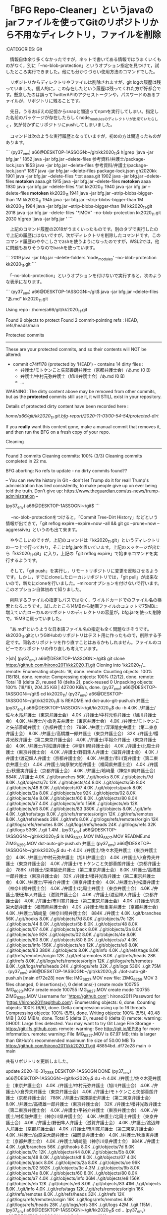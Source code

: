 * 「BFG Repo-Cleaner」というjavaのjarファイルを使ってGitのリポジトリから不用なディレクトリ，ファイルを削除

:CATEGORIES: Git

　情報自体余り多くなかったですが，ネットで書いてある情報ではうまくいくものがなく，別に「--no-blob-protection」というオプション指定を見つけて，試したところ実行できました。他にも分かりづらい使用方法のコマンドでした。

　リポジトリからディレクトリやファイルは削除されますが，git logの履歴は残っていました。個人的に，この存在したという履歴は残ってくれた方が好都合です。懸念したのは誤ってTwitterAPIのアクセストークンや，パスワードのあるファイルが，リポジトリに残ることです。

　先日，うるおぼえの記憶からsnapと間違ってnpmを実行してしまい。指定した名前のパッケージが存在したらしくnode_modulesのディレクトリが出来ていたらしく，気が付かずにリポジトリにpushしてしまいました。

　コマンドは次のような実行履歴となっていますが，初めの方は間違ったものがあります。

```
(py37_env) a66@DESKTOP-1ASSOGN:~/git/kk2020_11$ h|grep 'java -jar bfg.jar '
 1852  java -jar bfg.jar --delete-files 参考資料/弁護士/package-lock.json
 1853  java -jar bfg.jar --delete-files 参考資料/弁護士/package-lock.json*
 1857  java -jar bfg.jar --delete-files package-lock.json gh2020kk
 1901  java -jar bfg.jar --delete-files *.txt aaaa.git
 1902  java -jar bfg.jar --delete-files *motoken* aaaa.git
 1915  java -jar bfg.jar --delete-files *motoken* aaaa
 1930  java -jar bfg.jar --delete-files *.txt kk2020_11
 1940  java -jar bfg.jar --delete-files *motoken* kk2020_11
 1941  java -jar bfg.jar  --strip-blobs-bigger-than 1M kk2020_11
 1945  java -jar bfg.jar  --strip-blobs-bigger-than 1M kk2020_11
 1984  java -jar bfg.jar  --strip-blobs-bigger-than 1M kk2020_11.git
 2018  java -jar bfg.jar --delete-files "*.MOV"  --no-blob-protection kk2020_11.git
 2030  h|grep 'java -jar bfg.jar '
```

　上記のコマンド履歴の2018がうまくいったものです。別のタブで実行したので上記の履歴にはないですが，次がディレクトリを削除したコマンドです。このコマンド履歴のややこしさでzshを使うようになったのですが，WSL2では，他に問題もありそうなのでbashを使っています。

```
 2019  java -jar bfg.jar --delete-folders 'node_modules'  --no-blob-protection kk2020_11.git
```

　「--no-blob-protection」というオプションを付けないで実行すると，次のような表示になります。

```
(py37_env) a66@DESKTOP-1ASSOGN:~/git$ java -jar bfg.jar --delete-files "あ.md" kk2020_11.git

Using repo : /home/a66/git/kk2020_11.git

Found 9 objects to protect
Found 2 commit-pointing refs : HEAD, refs/heads/main

Protected commits
-----------------

These are your protected commits, and so their contents will NOT be altered:

 * commit c74ff178 (protected by 'HEAD') - contains 14 dirty files : 
        - 弁護士/モトケンこと矢部善朗弁護士（京都弁護士会）/あ.md (0 B)
        - 弁護士/中村元弥弁護士（旭川弁護士会）/あ.md (0 B)
        - ...

WARNING: The dirty content above may be removed from other commits, but as
the *protected* commits still use it, it will STILL exist in your repository.

Details of protected dirty content have been recorded here :

/home/a66/git/kk2020_11.git.bfg-report/2020-11-01/00-54-54/protected-dirt/

If you *really* want this content gone, make a manual commit that removes it,
and then run the BFG on a fresh copy of your repo.
       

Cleaning
--------

Found 3 commits
Cleaning commits:       100% (3/3)
Cleaning commits completed in 22 ms.

BFG aborting: No refs to update - no dirty commits found??



--
You can rewrite history in Git - don't let Trump do it for real!
Trump's administration has lied consistently, to make people give up on ever
being told the truth. Don't give up: https://www.theguardian.com/us-news/trump-administration
--


(py37_env) a66@DESKTOP-1ASSOGN:~/git$ 
```

　 --no-blob-protectionをつけると，「Commit Tree-Dirt History」などという情報が出てきて，「git reflog expire --expire=now --all && git gc --prune=now --aggressive」というのも出て来ます。

　ややこしいのですが，上記のコマンドは「kk2020_11.git」というディレクトリの一つ上で行っており，そこにbfg.jarを置いています。上記のメッセージが出たら「kk2020_11.git」に入り，上記の「git reflog expire」で始まるコマンドを実行するようです。

　そして，「git push」を実行し，リモートリポジトリに変更を反映させるようです。しかし，すでにcloneしたローカルリポジトリでは，「git pull」が出来ないので，新たにcloneを行いました。--miroorオプションを付けないで行います。このオプション自体初めて知りました。

　削除するファイルの指定もパスではなく，ワイルドカードでのファイル名の検索となるようです。試したところ14MBから動画ファイルのコミットで75MBに増えていたローカルのリポジトリのディレクトリの容量が，bfg.jarを使った削除で，15MBに戻っていました。

　"あ.md"というような日本語ファイル名の指定も全く問題なさそうです。kk2020_11.gitというGitHubのリポジトリはテスト用に作ったもので，削除する予定です。同名のリポジトリを作り直すことはあるかもしれません。ファイルのコピーでのリポジトリの作り直しも考えています。


>|sh|
(py37_env) a66@DESKTOP-1ASSOGN:~/git$ git clone https://github.com/hirono2011/kk2020_11.git
Cloning into 'kk2020_11'...
remote: Enumerating objects: 18, done.
remote: Counting objects: 100% (18/18), done.
remote: Compressing objects: 100% (12/12), done.
remote: Total 18 (delta 2), reused 18 (delta 2), pack-reused 0
Unpacking objects: 100% (18/18), 204.35 KiB | 427.00 KiB/s, done.
(py37_env) a66@DESKTOP-1ASSOGN:~/git$ cd kk2020_11/
(py37_env) a66@DESKTOP-1ASSOGN:~/git/kk2020_11$ ls
README.md  dot-auto-git-push.sh  弁護士
(py37_env) a66@DESKTOP-1ASSOGN:~/git/kk2020_11$ du -h
4.0K    ./弁護士/佐々木亮弁護士（東京弁護士会）
4.0K    ./弁護士/中村元弥弁護士（旭川弁護士会）
4.0K    ./弁護士/小倉秀夫弁護士（東京弁護士会）
4.0K    ./弁護士/モトケンこと矢部善朗弁護士（京都弁護士会）
788K    ./弁護士/深澤諭史弁護士（第二東京弁護士会）
8.0K    ./弁護士/高橋雄一郎弁護士（東京弁護士会）
32K     ./弁護士/櫻井光政弁護士（第二東京弁護士会）
4.0K    ./弁護士/平裕介弁護士（東京弁護士会）
4.0K    ./弁護士/村松謙弁護士（神奈川県弁護士会）
4.0K    ./弁護士/北周士弁護士（東京弁護士会）
4.0K    ./弁護士/野田隼人弁護士（滋賀弁護士会）
4.0K    ./弁護士/渡辺輝人弁護士（京都弁護士会）
4.0K    ./弁護士/市川寛弁護士（第二東京弁護士会）
4.0K    ./弁護士/向原栄大朗弁護士（福岡県弁護士会）
4.0K    ./弁護士/秋重実弁護士（京都弁護士会）
4.0K    ./弁護士/嶋﨑量（神奈川県弁護士会）
884K    ./弁護士
4.0K    ./.git/branches
56K     ./.git/hooks
8.0K    ./.git/objects/7d
8.0K    ./.git/objects/7c
12K     ./.git/objects/44
8.0K    ./.git/objects/5b
8.0K    ./.git/objects/48
8.0K    ./.git/objects/07
4.0K    ./.git/objects/pack
8.0K    ./.git/objects/2a
8.0K    ./.git/objects/ce
92K     ./.git/objects/02
8.0K    ./.git/objects/4e
8.0K    ./.git/objects/60
8.0K    ./.git/objects/80
8.0K    ./.git/objects/a7
4.0K    ./.git/objects/info
156K    ./.git/objects/eb
12K     ./.git/objects/e6
8.0K    ./.git/objects/83
380K    ./.git/objects
8.0K    ./.git/info
4.0K    ./.git/refs/tags
8.0K    ./.git/refs/remotes/origin
12K     ./.git/refs/remotes
8.0K    ./.git/refs/heads
28K     ./.git/refs
8.0K    ./.git/logs/refs/remotes/origin
12K     ./.git/logs/refs/remotes
8.0K    ./.git/logs/refs/heads
24K     ./.git/logs/refs
32K     ./.git/logs
536K    ./.git
1.4M    .
(py37_env) a66@DESKTOP-1ASSOGN:~/git/kk2020_11$ ls
IMG_6023.MOV  IMG_6827.MOV  README.md  ZIMG_6259.MOV  dot-auto-git-push.sh  弁護士
(py37_env) a66@DESKTOP-1ASSOGN:~/git/kk2020_11$ du -h
4.0K    ./弁護士/佐々木亮弁護士（東京弁護士会）
4.0K    ./弁護士/中村元弥弁護士（旭川弁護士会）
4.0K    ./弁護士/小倉秀夫弁護士（東京弁護士会）
4.0K    ./弁護士/モトケンこと矢部善朗弁護士（京都弁護士会）
788K    ./弁護士/深澤諭史弁護士（第二東京弁護士会）
8.0K    ./弁護士/高橋雄一郎弁護士（東京弁護士会）
32K     ./弁護士/櫻井光政弁護士（第二東京弁護士会）
4.0K    ./弁護士/平裕介弁護士（東京弁護士会）
4.0K    ./弁護士/村松謙弁護士（神奈川県弁護士会）
4.0K    ./弁護士/北周士弁護士（東京弁護士会）
4.0K    ./弁護士/野田隼人弁護士（滋賀弁護士会）
4.0K    ./弁護士/渡辺輝人弁護士（京都弁護士会）
4.0K    ./弁護士/市川寛弁護士（第二東京弁護士会）
4.0K    ./弁護士/向原栄大朗弁護士（福岡県弁護士会）
4.0K    ./弁護士/秋重実弁護士（京都弁護士会）
4.0K    ./弁護士/嶋﨑量（神奈川県弁護士会）
884K    ./弁護士
4.0K    ./.git/branches
56K     ./.git/hooks
8.0K    ./.git/objects/7d
8.0K    ./.git/objects/7c
12K     ./.git/objects/44
8.0K    ./.git/objects/5b
8.0K    ./.git/objects/48
8.0K    ./.git/objects/07
4.0K    ./.git/objects/pack
8.0K    ./.git/objects/2a
8.0K    ./.git/objects/ce
92K     ./.git/objects/02
8.0K    ./.git/objects/4e
8.0K    ./.git/objects/60
8.0K    ./.git/objects/80
8.0K    ./.git/objects/a7
4.0K    ./.git/objects/info
156K    ./.git/objects/eb
12K     ./.git/objects/e6
8.0K    ./.git/objects/83
380K    ./.git/objects
8.0K    ./.git/info
4.0K    ./.git/refs/tags
8.0K    ./.git/refs/remotes/origin
12K     ./.git/refs/remotes
8.0K    ./.git/refs/heads
28K     ./.git/refs
8.0K    ./.git/logs/refs/remotes/origin
12K     ./.git/logs/refs/remotes
8.0K    ./.git/logs/refs/heads
24K     ./.git/logs/refs
32K     ./.git/logs
536K    ./.git
75M     .
(py37_env) a66@DESKTOP-1ASSOGN:~/git/kk2020_11$ ./dot-auto-git-push.sh 
[main df72e28]  new file:   IMG_6827.MOV        new file:   ZIMG_6259.MOV
 3 files changed, 0 insertions(+), 0 deletions(-)
 create mode 100755 IMG_6023.MOV
 create mode 100755 IMG_6827.MOV
 create mode 100755 ZIMG_6259.MOV
Username for 'https://github.com': hirono2011
Password for 'https://hirono2011@github.com': 
Enumerating objects: 6, done.
Counting objects: 100% (6/6), done.
Delta compression using up to 16 threads
Compressing objects: 100% (5/5), done.
Writing objects: 100% (5/5), 40.48 MiB | 3.02 MiB/s, done.
Total 5 (delta 0), reused 0 (delta 0)
remote: warning: GH001: Large files detected. You may want to try Git Large File Storage - https://git-lfs.github.com.
remote: warning: See http://git.io/iEPt8g for more information.
remote: warning: File IMG_6827.MOV is 67.97 MB; this is larger than GitHub's recommended maximum file size of 50.00 MB
To https://github.com/hirono2011/kk2020_11.git
   48854bd..df72e28  main -> main


共有リポジトリを更新しました。

update 2020-10-31_2358 DESKTOP-1ASSOGN DONE
(py37_env) a66@DESKTOP-1ASSOGN:~/git/kk2020_11$ du -h
4.0K    ./弁護士/佐々木亮弁護士（東京弁護士会）
4.0K    ./弁護士/中村元弥弁護士（旭川弁護士会）
4.0K    ./弁護士/小倉秀夫弁護士（東京弁護士会）
4.0K    ./弁護士/モトケンこと矢部善朗弁護士（京都弁護士会）
788K    ./弁護士/深澤諭史弁護士（第二東京弁護士会）
8.0K    ./弁護士/高橋雄一郎弁護士（東京弁護士会）
32K     ./弁護士/櫻井光政弁護士（第二東京弁護士会）
4.0K    ./弁護士/平裕介弁護士（東京弁護士会）
4.0K    ./弁護士/村松謙弁護士（神奈川県弁護士会）
4.0K    ./弁護士/北周士弁護士（東京弁護士会）
4.0K    ./弁護士/野田隼人弁護士（滋賀弁護士会）
4.0K    ./弁護士/渡辺輝人弁護士（京都弁護士会）
4.0K    ./弁護士/市川寛弁護士（第二東京弁護士会）
4.0K    ./弁護士/向原栄大朗弁護士（福岡県弁護士会）
4.0K    ./弁護士/秋重実弁護士（京都弁護士会）
4.0K    ./弁護士/嶋﨑量（神奈川県弁護士会）
884K    ./弁護士
4.0K    ./.git/branches
56K     ./.git/hooks
8.0K    ./.git/objects/7d
8.0K    ./.git/objects/7c
12K     ./.git/objects/44
8.0K    ./.git/objects/5b
8.0K    ./.git/objects/48
8.0K    ./.git/objects/df
8.0K    ./.git/objects/07
4.0K    ./.git/objects/pack
8.0K    ./.git/objects/2a
8.0K    ./.git/objects/ce
96K     ./.git/objects/02
592K    ./.git/objects/3c
4.3M    ./.git/objects/9b
8.0K    ./.git/objects/4e
8.0K    ./.git/objects/60
8.0K    ./.git/objects/80
8.0K    ./.git/objects/a7
4.0K    ./.git/objects/info
36M     ./.git/objects/e8
156K    ./.git/objects/eb
12K     ./.git/objects/e6
8.0K    ./.git/objects/83
41M     ./.git/objects
8.0K    ./.git/info
4.0K    ./.git/refs/tags
12K     ./.git/refs/remotes/origin
16K     ./.git/refs/remotes
8.0K    ./.git/refs/heads
32K     ./.git/refs
12K     ./.git/logs/refs/remotes/origin
16K     ./.git/logs/refs/remotes
8.0K    ./.git/logs/refs/heads
28K     ./.git/logs/refs
36K     ./.git/logs
42M     ./.git
115M    .
(py37_env) a66@DESKTOP-1ASSOGN:~/git/kk2020_11$ cd ..
(py37_env) a66@DESKTOP-1ASSOGN:~/git$ h|grep rror
 1313  https://www.digitalocean.com/community/questions/mysql-installation-error-dpkg-error-processing-package-mysql-server-5-5-configure
 1890  git clone --mirror  https://github.com/hirono2011/aaaa.git
 1983  git clone --mirror  https://github.com/hirono2011/kk2020_11.git
 2014  h|grep rror
(py37_env) a66@DESKTOP-1ASSOGN:~/git$ git clone --mirror  https://github.com/hirono2011/kk2020_11.git
Cloning into bare repository 'kk2020_11.git'...
remote: Enumerating objects: 23, done.
remote: Counting objects: 100% (23/23), done.
remote: Compressing objects: 100% (17/17), done.
remote: Total 23 (delta 3), reused 22 (delta 2), pack-reused 0
Unpacking objects: 100% (23/23), 40.68 MiB | 7.59 MiB/s, done.
(py37_env) a66@DESKTOP-1ASSOGN:~/git$ du -h kk2020_11.git
4.0K    kk2020_11.git/branches
56K     kk2020_11.git/hooks
8.0K    kk2020_11.git/objects/7d
8.0K    kk2020_11.git/objects/7c
12K     kk2020_11.git/objects/44
8.0K    kk2020_11.git/objects/5b
8.0K    kk2020_11.git/objects/48
8.0K    kk2020_11.git/objects/df
8.0K    kk2020_11.git/objects/07
4.0K    kk2020_11.git/objects/pack
8.0K    kk2020_11.git/objects/2a
8.0K    kk2020_11.git/objects/ce
96K     kk2020_11.git/objects/02
592K    kk2020_11.git/objects/3c
4.3M    kk2020_11.git/objects/9b
8.0K    kk2020_11.git/objects/4e
8.0K    kk2020_11.git/objects/60
8.0K    kk2020_11.git/objects/80
8.0K    kk2020_11.git/objects/a7
4.0K    kk2020_11.git/objects/info
36M     kk2020_11.git/objects/e8
156K    kk2020_11.git/objects/eb
12K     kk2020_11.git/objects/e6
8.0K    kk2020_11.git/objects/83
41M     kk2020_11.git/objects
8.0K    kk2020_11.git/info
4.0K    kk2020_11.git/refs/tags
4.0K    kk2020_11.git/refs/heads
12K     kk2020_11.git/refs
42M     kk2020_11.git
(py37_env) a66@DESKTOP-1ASSOGN:~/git$ h|grep delete-files
 1841  bfg  --delete-files package-lock.json 
 1845  bfg  --delete-files package-lock.json 
 1849  bfg  --delete-files 参考資料/弁護士/package-lock.json 
 1852  java -jar bfg.jar --delete-files 参考資料/弁護士/package-lock.json
 1853  java -jar bfg.jar --delete-files 参考資料/弁護士/package-lock.json*
 1857  java -jar bfg.jar --delete-files package-lock.json gh2020kk
 1858  java -jar gh2020kk/bfg.jar --delete-files package-lock.json gh2020kk
 1881  java -jar gh2020kk/bfg.jar --delete-files *.txt aaaa
 1892  java -jar gh2020kk/bfg.jar --delete-files *.txt aaaa.git
 1901  java -jar bfg.jar --delete-files *.txt aaaa.git
 1902  java -jar bfg.jar --delete-files *motoken* aaaa.git
 1915  java -jar bfg.jar --delete-files *motoken* aaaa
 1930  java -jar bfg.jar --delete-files *.txt kk2020_11
 1940  java -jar bfg.jar --delete-files *motoken* kk2020_11
 2017  h|grep delete-files
(py37_env) a66@DESKTOP-1ASSOGN:~/git$ java -jar bfg.jar --delete-files "*.MOV"  --no-blob-protection kk2020_11.git

Using repo : /home/a66/git/kk2020_11.git

Found 0 objects to protect
Found 2 commit-pointing refs : HEAD, refs/heads/main

Protected commits
-----------------

You're not protecting any commits, which means the BFG will modify the contents of even *current* commits.

This isn't recommended - ideally, if your current commits are dirty, you should fix up your working copy and commit that, check that your build still works, and only then run the BFG to clean up your history.

Cleaning
--------

Found 3 commits
Cleaning commits:       100% (3/3)
Cleaning commits completed in 85 ms.

Updating 1 Ref
--------------

        Ref               Before     After   
        -------------------------------------
        refs/heads/main | df72e287 | c74ff178

Updating references:    100% (1/1)
...Ref update completed in 13 ms.

Commit Tree-Dirt History
------------------------

        Earliest      Latest
        |                  |
           .     .      D   

        D = dirty commits (file tree fixed)
        m = modified commits (commit message or parents changed)
        . = clean commits (no changes to file tree)

                                Before     After   
        -------------------------------------------
        First modified commit | df72e287 | c74ff178
        Last dirty commit     | df72e287 | c74ff178

Deleted files
-------------

        Filename        Git id             
        -----------------------------------
        IMG_6023.MOV  | 3c60ca47 (588.9 KB)
        IMG_6827.MOV  | e847dd30 (68.0 MB) 
        ZIMG_6259.MOV | 9baa8666 (4.2 MB)  


In total, 2 object ids were changed. Full details are logged here:

        /home/a66/git/kk2020_11.git.bfg-report/2020-11-01/00-02-14

BFG run is complete! When ready, run: git reflog expire --expire=now --all && git gc --prune=now --aggressive


--
You can rewrite history in Git - don't let Trump do it for real!
Trump's administration has lied consistently, to make people give up on ever
being told the truth. Don't give up: https://www.rescue.org/topic/refugees-america
--


(py37_env) a66@DESKTOP-1ASSOGN:~/git$ cd kk2020_11.git
(py37_env) a66@DESKTOP-1ASSOGN:~/git/kk2020_11.git$ git reflog expire --expire=now --all && git gc --prune=now --aggressive
Enumerating objects: 19, done.
Counting objects: 100% (19/19), done.
Delta compression using up to 16 threads
Compressing objects: 100% (15/15), done.
Writing objects: 100% (19/19), done.
Building bitmaps: 100% (3/3), done.
Total 19 (delta 2), reused 0 (delta 0)
(py37_env) a66@DESKTOP-1ASSOGN:~/git/kk2020_11.git$ du -h
4.0K    ./branches
56K     ./hooks
220K    ./objects/pack
12K     ./objects/info
236K    ./objects
12K     ./info
4.0K    ./refs/tags
4.0K    ./refs/heads
12K     ./refs
340K    .
(py37_env) a66@DESKTOP-1ASSOGN:~/git/kk2020_11.git$ git push
Username for 'https://github.com': hirono2011
Password for 'https://hirono2011@github.com': 
Enumerating objects: 19, done.
Writing objects: 100% (19/19), 204.58 KiB | 204.58 MiB/s, done.
Total 19 (delta 0), reused 0 (delta 0)
remote: Resolving deltas: 100% (2/2), done.
To https://github.com/hirono2011/kk2020_11.git
 + df72e28...c74ff17 main -> main (forced update)
(py37_env) a66@DESKTOP-1ASSOGN:~/git/kk2020_11.git$ cd ..
(py37_env) a66@DESKTOP-1ASSOGN:~/git$ rm -rf kk2020_11
(py37_env) a66@DESKTOP-1ASSOGN:~/git$ git clone https://github.com/hirono2011/kk2020_11.git          
Cloning into 'kk2020_11'...
remote: Enumerating objects: 19, done.
remote: Counting objects: 100% (19/19), done.
remote: Compressing objects: 100% (13/13), done.
remote: Total 19 (delta 2), reused 19 (delta 2), pack-reused 0
Unpacking objects: 100% (19/19), 204.56 KiB | 385.00 KiB/s, done.
(py37_env) a66@DESKTOP-1ASSOGN:~/git$ cd kk2020_11
(py37_env) a66@DESKTOP-1ASSOGN:~/git/kk2020_11$ du -h
4.0K    ./弁護士/佐々木亮弁護士（東京弁護士会）
4.0K    ./弁護士/中村元弥弁護士（旭川弁護士会）
4.0K    ./弁護士/小倉秀夫弁護士（東京弁護士会）
4.0K    ./弁護士/モトケンこと矢部善朗弁護士（京都弁護士会）
788K    ./弁護士/深澤諭史弁護士（第二東京弁護士会）
8.0K    ./弁護士/高橋雄一郎弁護士（東京弁護士会）
32K     ./弁護士/櫻井光政弁護士（第二東京弁護士会）
4.0K    ./弁護士/平裕介弁護士（東京弁護士会）
4.0K    ./弁護士/村松謙弁護士（神奈川県弁護士会）
4.0K    ./弁護士/北周士弁護士（東京弁護士会）
4.0K    ./弁護士/野田隼人弁護士（滋賀弁護士会）
4.0K    ./弁護士/渡辺輝人弁護士（京都弁護士会）
4.0K    ./弁護士/市川寛弁護士（第二東京弁護士会）
4.0K    ./弁護士/向原栄大朗弁護士（福岡県弁護士会）
4.0K    ./弁護士/秋重実弁護士（京都弁護士会）
4.0K    ./弁護士/嶋﨑量（神奈川県弁護士会）
884K    ./弁護士
4.0K    ./.git/branches
56K     ./.git/hooks
8.0K    ./.git/objects/7d
8.0K    ./.git/objects/7c
12K     ./.git/objects/44
8.0K    ./.git/objects/5b
8.0K    ./.git/objects/48
8.0K    ./.git/objects/07
4.0K    ./.git/objects/pack
8.0K    ./.git/objects/2a
8.0K    ./.git/objects/ce
92K     ./.git/objects/02
8.0K    ./.git/objects/4e
8.0K    ./.git/objects/60
8.0K    ./.git/objects/80
8.0K    ./.git/objects/a7
4.0K    ./.git/objects/info
8.0K    ./.git/objects/c7
156K    ./.git/objects/eb
12K     ./.git/objects/e6
8.0K    ./.git/objects/83
388K    ./.git/objects
8.0K    ./.git/info
4.0K    ./.git/refs/tags
8.0K    ./.git/refs/remotes/origin
12K     ./.git/refs/remotes
8.0K    ./.git/refs/heads
28K     ./.git/refs
8.0K    ./.git/logs/refs/remotes/origin
12K     ./.git/logs/refs/remotes
8.0K    ./.git/logs/refs/heads
24K     ./.git/logs/refs
32K     ./.git/logs
544K    ./.git
1.5M    .
(py37_env) a66@DESKTOP-1ASSOGN:~/git/kk2020_11$ git log
commit c74ff178297d2d837433c3fafd005275d2252219 (HEAD -> main, origin/main, origin/HEAD)
Author: WSL2 <hirono2013k@gmail.com>
Date:   Sat Oct 31 23:58:02 2020 +0900

            new file:   IMG_6827.MOV
            new file:   ZIMG_6259.MOV
    
    update 2020-10-31_2358 DESKTOP-1ASSOGN

commit 48854bdc0d3604e6dfc8e3b02e20794c5952ee90
Author: WSL2 <hirono2013k@gmail.com>
Date:   Sat Oct 31 21:32:55 2020 +0900

            new file:   弁護士/node_modules/.bin/mkdirp
            new file:   弁護士/node_modules/.bin/pwsh
            new file:   弁護士/node_modules/chownr/LICENSE
            new file:   弁護士/node_modules/chownr/README.md
            new file:   弁護士/node_modules/chownr/chownr.js
            new file:   弁護士/node_modules/chownr/package.json
            new file:   弁護士/node_modules/fs-minipass/LICENSE
            new file:   弁護士/node_modules/fs-minipass/README.md
            new file:   弁護士/node_modules/fs-minipass/index.js
            new file:   弁護士/node_modules/fs-minipass/package.json
            new file:   弁護士/node_modules/minimist/.travis.yml
            new file:   弁護士/node_modules/minimist/LICENSE
            new file:   弁護士/node_modules/minimist/example/parse.js
            new file:   弁護士/node_modules/minimist/index.js
            new file:   弁護士/node_modules/minimist/package.json
            new file:   弁護士/node_modules/minimist/readme.markdown
            new file:   弁護士/node_modules/minimist/test/all_bool.js
            new file:   弁護士/node_modules/minimist/test/bool.js
            new file:   弁護士/node_modules/minimist/test/dash.js
            new file:   弁護士/node_modules/minimist/test/default_bool.js
            new file:   弁護士/node_modules/minimist/test/dotted.js
            new file:   弁護士/node_modules/minimist/test/kv_short.js
            new file:   弁護士/node_modules/minimist/test/long.js
            new file:   弁護士/node_modules/minimist/test/num.js
            new file:   弁護士/node_modules/minimist/test/parse.js
            new file:   弁護士/node_modules/minimist/test/parse_modified.js
            new file:   弁護士/node_modules/minimist/test/proto.js
            new file:   弁護士/node_modules/minimist/test/short.js
            new file:   弁護士/node_modules/minimist/test/stop_early.js
            new file:   弁護士/node_modules/minimist/test/unknown.js
            new file:   弁護士/node_modules/minimist/test/whitespace.js
            new file:   弁護士/node_modules/minipass/LICENSE
            new file:   弁護士/node_modules/minipass/README.md
            new file:   弁護士/node_modules/minipass/index.js
            new file:   弁護士/node_modules/minipass/package.json
            new file:   弁護士/node_modules/minizlib/LICENSE
            new file:   弁護士/node_modules/minizlib/README.md
            new file:   弁護士/node_modules/minizlib/constants.js
            new file:   弁護士/node_modules/minizlib/index.js
            new file:   弁護士/node_modules/minizlib/package.json
            new file:   弁護士/node_modules/mkdirp/LICENSE
            new file:   弁護士/node_modules/mkdirp/bin/cmd.js
            new file:   弁護士/node_modules/mkdirp/bin/usage.txt
            new file:   弁護士/node_modules/mkdirp/index.js
            new file:   弁護士/node_modules/mkdirp/package.json
            new file:   弁護士/node_modules/mkdirp/readme.markdown
            new file:   弁護士/node_modules/pwsh/CHANGELOG.md
            new file:   弁護士/node_modules/pwsh/README.md
            new file:   弁護士/node_modules/pwsh/bin/pwsh
            new file:   弁護士/node_modules/pwsh/bin/pwsh.cmd
            new file:   弁護士/node_modules/pwsh/dist/__root.js
            new file:   弁護士/node_modules/pwsh/dist/buildTags.json
            new file:   弁護士/node_modules/pwsh/dist/npm_lifecycle_postinstall.js
            new file:   弁護士/node_modules/pwsh/dist/npm_lifecycle_postinstall.js.map
            new file:   弁護士/node_modules/pwsh/npm_lifecycle_postinstall.js
            new file:   弁護士/node_modules/pwsh/package.json
            new file:   弁護士/node_modules/safe-buffer/LICENSE
            new file:   弁護士/node_modules/safe-buffer/README.md
            new file:   弁護士/node_modules/safe-buffer/index.d.ts
            new file:   弁護士/node_modules/safe-buffer/index.js
            new file:   弁護士/node_modules/safe-buffer/package.json
            new file:   弁護士/node_modules/tar/LICENSE
            new file:   弁護士/node_modules/tar/README.md
            new file:   弁護士/node_modules/tar/index.js
            new file:   弁護士/node_modules/tar/lib/buffer.js
            new file:   弁護士/node_modules/tar/lib/create.js
            new file:   弁護士/node_modules/tar/lib/extract.js
            new file:   弁護士/node_modules/tar/lib/header.js
            new file:   弁護士/node_modules/tar/lib/high-level-opt.js
            new file:   弁護士/node_modules/tar/lib/large-numbers.js
            new file:   弁護士/node_modules/tar/lib/list.js
            new file:   弁護士/node_modules/tar/lib/mkdir.js
            new file:   弁護士/node_modules/tar/lib/mode-fix.js
            new file:   弁護士/node_modules/tar/lib/pack.js
            new file:   弁護士/node_modules/tar/lib/parse.js
            new file:   弁護士/node_modules/tar/lib/pax.js
            new file:   弁護士/node_modules/tar/lib/read-entry.js
            new file:   弁護士/node_modules/tar/lib/replace.js
            new file:   弁護士/node_modules/tar/lib/types.js
            new file:   弁護士/node_modules/tar/lib/unpack.js
            new file:   弁護士/node_modules/tar/lib/update.js
            new file:   弁護士/node_modules/tar/lib/warn-mixin.js
            new file:   弁護士/node_modules/tar/lib/winchars.js
            new file:   弁護士/node_modules/tar/lib/write-entry.js
            new file:   弁護士/node_modules/tar/package.json
            new file:   弁護士/node_modules/yallist/LICENSE
            new file:   弁護士/node_modules/yallist/README.md
            new file:   弁護士/node_modules/yallist/iterator.js
            new file:   弁護士/node_modules/yallist/package.json
            new file:   弁護士/node_modules/yallist/yallist.js
            new file:   弁護士/package-lock.json
            new file:   弁護士/モトケンこと矢部善朗弁護士（京都弁護士会）/あ.md
            new file:   弁護士/モトケンこと矢部善朗弁護士（京都弁護士会）/／／　モトケンこと矢部善朗弁護士（京都弁護士会）@motoken_twのTwitterタイムライ　ン：2020／10／27　9：26：57～2020／10.txt
            new file:   弁護士/モトケンこと矢部善朗弁護士（京都弁護士会）/／／　モトケンこと矢部善朗弁護士（京都弁護士会）@motoken_twのTwitterタイムライン：2020／10／28　9：06：58　～2020／10／30　13：23：09　.txt
            new file:   弁護士/三浦義隆弁護士（千葉県弁護士会）/／／　ystk（@lawkus）のTwitterタイムライン：2020／10／22　22：09：52～2020／10／31　8：36：23　.txt
            new file:   弁護士/中村元弥弁護士（旭川弁護士会）/あ.md
            new file:   弁護士/佐々木亮弁護士（東京弁護士会）/あ.md
            new file:   弁護士/刑裁サイ太/／／　サイ太（uwaaaa）のTwitterタイムライン：～2020／10／29　14：08：51.txt
            new file:   弁護士/北周士弁護士（東京弁護士会）/あ.md
            new file:   弁護士/北周士弁護士（東京弁護士会）/／／　『信仰の』ノースライム（noooooooorth）のTwitterタイムライン：2020／10／23　18：18：23～2020／10／29　14：27：59／2020／10／29　14：27：27.txt
            new file:   弁護士/北白川/／／　北白川（@GUv4i6）のTwitterタイムライン：2020／10／18　12：13：37～2020／10／29　19：49：38.txt
            new file:   弁護士/向原栄大朗弁護士（福岡県弁護士会）/あ.md
            new file:   弁護士/坂本正幸弁護士（東京弁護士会）/／／　坂本正幸（@sakamotomasayuk）のTwitterタイムライン：2020／10／25　19：03：34～2020／10／29　13：33：45／2020／10／29　12：14：32.txt
            new file:   弁護士/小倉秀夫弁護士（東京弁護士会）/あ.md
            new file:   弁護士/小倉秀夫弁護士（東京弁護士会）/／／　小倉秀夫弁護士（第一東京弁護士会）@chosakukenhoのTwitterタイムライン：2020／10／25　21：37：42～2020／10／29
　13：37：42.txt
            new file:   弁護士/岩田圭只弁護士（釧路弁護士会）/／／　いわぽん（@yiwapon）のTwitterタイムライン：2020／10／15　21：00：53～2020／10／29　19：02：16.txt
            new file:   弁護士/嶋﨑量（神奈川県弁護士会）/あ.md
            new file:   弁護士/嶋﨑量（神奈川県弁護士会）/／／　嶋﨑量（弁護士）（@shima_chikara）のTwitterタイムライン：2020／10／12　22：48：18　～2020／10／29　19：46：26　.txt
            new file:   弁護士/市川寛弁護士（第二東京弁護士会）/あ.md
            new file:   弁護士/平裕介弁護士（東京弁護士会）/.md
            new file:   弁護士/平裕介弁護士（東京弁護士会）/あ.md
            new file:   弁護士/平裕介弁護士（東京弁護士会）/／／　平　裕介（YusukeTaira）のTwitterタイムライン：2020／10／12　2：11：01～2020／10／12　2：11：01.txt
            new file:   弁護士/廣野秀樹/／／　刑事告発・非常上告＿金沢地方検察庁御中（@kk_hirono）のTwitterタイムライン：2020／10／26　10：39：45　～2020／10／27　11：07：59　.txt
            new file:   弁護士/廣野秀樹/／／　奉納＼さらば弁護士鉄道・泥棒神社の物語（@hirono_hideki）のTwitterタイムライン：2020／10／28　13：40：40　～2020／10／30　9：08：55.txt
            new file:   弁護士/廣野秀樹/／／　非常上告-最高検察庁御中_ツイッター（@s_hirono）のTwitterタイムライン：2020／10／17　21：39：55　～2020／10／29　23：05：33　.txt
            new file:   弁護士/村松謙弁護士（神奈川県弁護士会）/あ.md
            new file:   弁護士/櫻井光政弁護士（第二東京弁護士会）/#「野心に燃える弁護士たちに、私は地蔵の話をすることにしています。地蔵菩薩。・・・苦しみ喘ぐ衆生を救済するために・・」という桜丘法律事務所の櫻井光政弁護士.md#
            new file:   弁護士/櫻井光政弁護士（第二東京弁護士会）/「野心に燃える弁護士たちに、私は地蔵の話をすることにしています。地蔵菩薩。・・・苦しみ喘ぐ衆生を救済するために
・・」という桜丘法律事務所の櫻井光政弁護士.md
            new file:   弁護士/浜木綿弁右衛門（@leplusallez）/／／　浜木綿弁右衛門（@leplusallez）のTwitterタイムライン：2020／10／19　13：24：35　～2020／10／30　8：57：06　.txt
            new file:   弁護士/深澤諭史弁護士（第二東京弁護士会）/2020年04月，その時の法クラ，弁護士らの動静と反応の記録：深澤諭史弁護士（第二東京弁護士会）.md
            new file:   弁護士/深澤諭史弁護士（第二東京弁護士会）/深澤諭史弁護士（第二東京弁護士会）@fukazawasのTwitterタイムライン：２０２０年０４月０９日.md
            new file:   弁護士/深澤諭史弁護士（第二東京弁護士会）/／／　深澤諭史弁護士（第二東京弁護士会）@fukazawasのTwitterタイムライン：～2020／10／29　12：16：48.txt
            new file:   弁護士/渡辺輝人弁護士（京都弁護士会）/あ.md
            new file:   弁護士/秋重実弁護士（京都弁護士会）/あ.md
            new file:   弁護士/芝原章吾（鹿児島県弁護士会）/／／　のTwitterタイムライン：～.txt
            new file:   弁護士/芝原章吾（鹿児島県弁護士会）/／／　芝原章吾（@shogoshibahara）のTwitterタイムライン：2020／10／11　18：21：02　～2020／10／29　22：37：28　.txt
            new file:   弁護士/野田隼人弁護士（滋賀弁護士会）/あ.md
            new file:   弁護士/野田隼人弁護士（滋賀弁護士会）/／／　野田隼人（@nodahayato）のTwitterタイムライン：2020／10／22　9：54：19　～2020／10／29　21：18：54　.txt
            new file:   弁護士/高橋雄一郎弁護士（東京弁護士会）/「さすが櫻井先生の事務所は安定感があるね。ただし、全ての法律事務所がこの神対応を真似することもできないだろうし、
」という高橋雄一郎弁護士のツイート.md
            new file:   弁護士/高橋雄一郎弁護士（東京弁護士会）/あ.md
            new file:   弁護士/高橋雄一郎弁護士（東京弁護士会）/／／　高橋雄一郎（@kamatatylaw）のTwitterタイムライン：2020／10／02　18：45：55～2020／10／29　13：36：09.txt
    
    update 2020-10-31_2132 DESKTOP-1ASSOGN

commit 079c14dc468226ffec72f39e6ade81c573712e9a
Author: WSL2 <hirono2013k@gmail.com>
Date:   Sat Oct 31 21:31:49 2020 +0900

    first commit
(END)
||<

* PowerShell Coreを使って，現時点で62,171件のデータベースのブログ記事データを連番付きでファイルに保存

:CATEGORIES: PowerShell Core


>|ps1|
$n = 1; $list = $(dp -l); $list | % { '{0:d5} {1}' -f $n, $_; $n++} > l.txt
||<


実行結果：
```
PS /home/a66> $n = 1; $list = $(dp -l); $list | % { '{0:d5} {1}' -f $n, $_; $n++} > l.txt
PS /home/a66> head ./l.txt
00001 2014年01月01日10時05分の登録： 人権救済申立事件｜東京弁護士会 http://hirono2014sk.blogspot.com/2014/01/blog-post.html
00002 2014年01月01日11時26分の登録： 飛ばしというより、思い込みと決めつけに基づくいつものパターン／ジャーナリ\nスト江川紹子 http://hirono2014sk.blogspot.com/2014/01/blog-post_1.html
00003 2014年01月01日11時45分の登録： 警察の違法な取り調べにはほんとにあきれる。弁護人についてのでたらめや誹謗\n中傷のたぐいを被疑者にぶつけて，弁護人と被疑者の信頼関係を壊そうとする。 http://hirono2014sk.blogspot.com/2014/01/blog-post_345.html
00004 2014年01月01日11時54分の登録： 私も経験しましたね。そんな手法で取調べをしてるから取調べのレベルが上がら\nないのに。／矢部善朗弁護士 http://hirono2014sk.blogspot.com/2014/01/blog-post_7077.html
00005 2014年01月01日18時34分の登録： 知能犯捜査のレベルが落ちている、というのは、社会内で腐敗が進むことにつな\nがり、問題だと思う。／落合洋司弁護士 http://hirono2014sk.blogspot.com/2014/01/blog-post_3633.html
00006 2014年01月01日18時35分の登録： 日本も、こうして歩道上に座っている自分も、どちらも寒い。／落合洋司弁護士 http://hirono2014sk.blogspot.com/2014/01/blog-post_5034.html
00007 2014年01月01日18時36分の登録： これって、かなり深刻だと思う。→警察、捜査の仕方忘れた？ 贈収賄摘発２５件\nだけ - 朝日新聞デジタル／落合洋司弁護士 http://hirono2014sk.blogspot.com/2014/01/blog-post_577.html
00008 2014年01月01日18時49分の登録： 私は無期禁固刑と呼ぶ http://hirono2014sk.blogspot.com/2014/01/blog-post_8485.html
00009 2014年01月01日18時53分の登録： そうですね。ただ、警察にあまりプレッシャーをかけすぎても、問題が出て来か\nねないので、そこは難しいところですにゃ／ジャーナリスト江川紹子 http://hirono2014sk.blogspot.com/2014/01/blog-post_7667.html
00010 2014年01月01日18時53分の登録： 中国の毒入り餃子事件みたくなってきた…。発生場所は国内。 →マルハ、出荷前\nに農薬混入か 苦情13都府県から／ジャーナリスト江川紹子 http://hirono2014sk.blogspot.com/2014/01/13.html
PS /home/a66> tail ./l.txt
62162  - 2020年10月31日15時29分の登録： ＼モトケン　@motoken_tw＼華麗に仮差し押さえを決めたら低評価がつきました。　＼n　弁護士は，裁判等に勝てば勝つほど，低評価がつく傾向にありますね。　＼n　（・∀ http://kk2020-09.blogspot.com/2020/10/motokentwnn.html
62163  - 2020年10月31日19時35分の登録： ＼小倉秀夫　@chosakukenho＼華麗に仮差し押さえを決めたら低評価がつきました。　＼n　弁護士は，裁判等に勝てば勝つほど，低評価がつく傾向にありますね。　＼n　（ http://kk2020-09.blogspot.com/2020/10/chosakukenhonn.html
62164  - 2020年10月31日19時55分の登録： ＼Shoko Egawa　@amneris84＼鬼退治と敵討ちは、日本人の心を動かす基本鴨ですね。→【毎日新聞】＜映画＞「鬼滅の刃」映画界を救え　「無限列車編」興収最速１ http://kk2020-09.blogspot.com/2020/10/shoko-egawaamneris84_31.html
62165  - 2020年10月31日20時02分の登録： ＼ystk　@lawkus＼憲法に限らず、馬鹿にも誤読の余地がないような法律（ここでは憲法を含む。）を定めるというのはそもそも無理なんじゃないですかね。無理だから法解釈学 http://kk2020-09.blogspot.com/2020/10/ystklawkus_31.html
62166  - 2020年10月31日20時06分の登録： ／／　ystk（@lawkus）のTwitterタイムライン：2020／10／22　22：09：52～2020／10／31　8：36：23　 http://kk2020-09.blogspot.com/2020/10/ystklawkustwitter2020102222095220201031.html
62167  - 2020年11月01日01時45分の登録： ＼やすみん　@yasumuaruku＼「弁護士の仕事を分かってから言え」みたいな意見に接するけど，私は逆も思うんだ。「あなたは裁判官になって常に全員を満足させられるんです http://kk2020-09.blogspot.com/2020/11/yasumuaruku.html
62168  - 2020年11月01日01時53分の登録： ツイートの記録資料：＼法務検察・石川県警察宛＼／モトケン（@motoken_tw）／”2020年10月31日”：115件 http://kk2020-09.blogspot.com/2020/11/motokentw20201031115.html
62169  - 2020年11月01日01時54分の登録： ツイートの記録資料：＼法務検察・石川県警察宛＼／小倉秀夫（@chosakukenho）／”2020年10月31日”：38件 http://kk2020-09.blogspot.com/2020/11/chosakukenho2020103138.html
62170  - 2020年11月01日01時54分の登録： ツイートの記録資料：＼法務検察・石川県警察宛＼／深澤諭史（@fukazawas）／”2020年10月31日”：32件 http://kk2020-09.blogspot.com/2020/11/fukazawas2020103132.html
62171  - 2020年11月01日01時54分の登録： 2020-10-31の投稿一覧＼検察・石川県警察宛記録資料＼奉納＼危険生物・弁護士脳汚染除去装置＼金沢地方検察庁御中：13件 http://kk2020-09.blogspot.com/2020/11/2020-10-3113.html
PS /home/a66> 
```

* WSL2で，日本語変換にfcitx-mozcをインストールしたことで起こったX-Serverの一連のトラブルと解決

:CATEGORIES: WSL2

　結論から言って，snapでインストールしたchromiumが起動できなくなり，aptでFirefoxをインストールしました。一連のトラブルは，GPUに関わる問題で，両立が難しそうでした。3時間ぐらい掛かったのか，色々とありました。

　決め手となった解決は，VcXsrvの起動オプションです。ネットの情報では，「Additional parameter for VcXsrv」に，-nowglや-acを付けるというものが多いのですが，どちらもうまく行きませんでした。

 -  【LinuxアプリをWindowsで動かそう】WSLでLinuxのGUIアプリを起動する話 - べれすく！ https://veresk.hatenablog.com/entry/2020/02/26/190000

　その前に次のページを参考にNVIDIAのドライバーをインストールしました。自分のパソコンにはこのGPUが搭載されています。普通のUbuntuでは標準でインストールされていたと思います。WSL2だと自前でのインストールや設定が格段に多くなります。

 -  WSL 2 で GPU を使う（WSL 2 の Ubuntu で，CUDA や PyTorch や TensorFlow 2.2 GPU 版を動かす．Docker は使わない，Windows 10 Insider Program，WSL 2 上 の Ubuntu を使用） https://www.kkaneko.jp/tools/wsl/wsl_tensorflow2.html

　ブラウザの履歴から探し出したのですが，たぶん，次のページの方法でうまく行ったように思います。

 -  VcXsrvのインストールと設定 | demura.net https://demura.net/misc/16325.html

　ページの説明には「Clipboard、Primary Selection、Disable　access controlにチェックを入れ、Native openglのチェックを外して」とあります。

　それでもchromiumの起動では，「called with multiple threads in process gpu-process.」というエラーが出ていました。chromium  --disable-gpuというGPUを無効にするらしい方法も見かけたのですが，これを実行すると即座にコアダンプが起きました。

　Google Chromeは使える見込みがなさそうだったので，先にFirefoxをインストールして試してみることにしました。デュアルブートで起動しているGoogle Chromeもサスペンドから復帰後に，画面の表示がおかしくなり，たびたび再起動をしていました。GPUの相性が悪そうです。

　そのFirefoxも最初，snapでインストールしたのですが，起動時にダイアログのウィンドウが出て，フォントが全て四角い豆腐になっていました。aptでインストールしたものは，今回も日本語化の設定が必要でした。

　mozcの設定もずいぶん面倒だったのですが，次のページにまとまった情報があったので助かりました。日本語変換が出来るようになりましたが，アイコンが出ないので状態が分かりづらいです。

 - WSL2にFcitx＋Mozcを入れて日本語入力する | AsTechLog https://astherier.com/blog/2020/08/install-fcitx-mozc-on-wsl2-ubuntu2004/

　先にEmacsでmozcを使うemacs-mozc-binをインストールしていたのですが，このときは問題が起きませんでした。しかし，他に妙な問題が発生していて，解決が出来ずにいます。今になって，少し心当たりが出てきましたが，余り期待はできません。

　ずっと前からEmacsでの日本語変換にはmozcを使い，日本語入力の切り替えを，キーボードのスペースキーの２つ右隣になる「カタカナひらがなローマ字」とあるキーに割り当てていました。

　このキーでmozcをオンにすると，ミニバッファでメッセージが激しく点滅し，暴走状態となります。他のキーを押すとおさまって日本語変換ができるようになるのですが，次にキーを押しても永遠にオフにならないのです。

　平成15年当時のEmacsは，Ctrl+\で日本語の切り替えをするのが一般的になっていたので，試したところそれだと問題なくmozcの切り替えが出来るようになりました。キーバインドされた関数は同じものです。心当たりは，キーの名称の違いにあります。

* 
